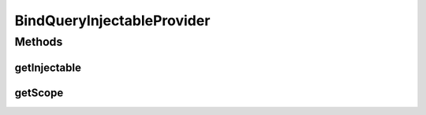 .. java:import:: com.hubspot.httpql ParsedQuery

.. java:import:: com.hubspot.httpql QuerySpec

.. java:import:: com.hubspot.httpql.impl QueryParser

.. java:import:: com.sun.jersey.api.core HttpContext

.. java:import:: com.sun.jersey.api.model Parameter

.. java:import:: com.sun.jersey.core.spi.component ComponentContext

.. java:import:: com.sun.jersey.core.spi.component ComponentScope

.. java:import:: com.sun.jersey.server.impl.inject AbstractHttpContextInjectable

.. java:import:: com.sun.jersey.spi.inject Injectable

.. java:import:: com.sun.jersey.spi.inject InjectableProvider

BindQueryInjectableProvider
===========================

.. java:package:: com.hubspot.httpql.jersey
   :noindex:

.. java:type:: public class BindQueryInjectableProvider implements InjectableProvider<BindQuery, Parameter>

Methods
-------
getInjectable
^^^^^^^^^^^^^

.. java:method:: @Override public Injectable<ParsedQuery<? extends QuerySpec>> getInjectable(ComponentContext ic, BindQuery a, Parameter c)
   :outertype: BindQueryInjectableProvider

getScope
^^^^^^^^

.. java:method:: @Override public ComponentScope getScope()
   :outertype: BindQueryInjectableProvider

